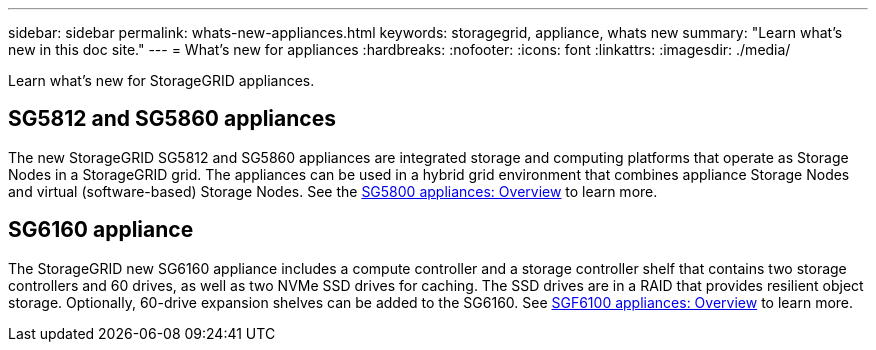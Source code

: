 ---
sidebar: sidebar
permalink: whats-new-appliances.html
keywords: storagegrid, appliance, whats new
summary: "Learn what's new in this doc site."
---
= What's new for appliances
:hardbreaks:
:nofooter:
:icons: font
:linkattrs:
:imagesdir: ./media/

[.lead]
Learn what's new for StorageGRID appliances.

== SG5812 and SG5860 appliances
The new StorageGRID SG5812 and SG5860 appliances are integrated storage and computing platforms that operate as Storage Nodes in a StorageGRID grid. The appliances can be used in a hybrid grid environment that combines appliance Storage Nodes and virtual (software-based) Storage Nodes. See the https://review.docs.netapp.com/us-en/storagegrid-appliances_quartet-idevine-20231016/installconfig/hardware-description-sg5800.html[SG5800 appliances: Overview] to learn more.

== SG6160 appliance
The StorageGRID new SG6160 appliance includes a compute controller and a storage controller shelf that contains two storage controllers and 60 drives, as well as two NVMe SSD drives for caching. The SSD drives are in a RAID that provides resilient object storage. Optionally, 60-drive expansion shelves can be added to the SG6160. See link:installconfig/hardware-description-sg6100.html[SGF6100 appliances: Overview] to learn more.


